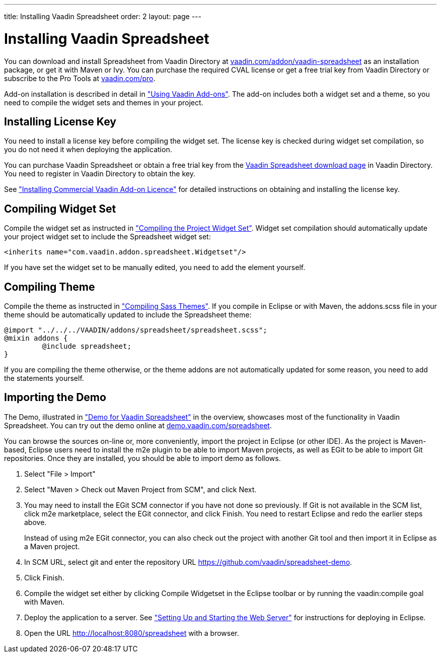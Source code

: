 ---
title: Installing Vaadin Spreadsheet
order: 2
layout: page
---

[[spreadsheet.installation]]
= Installing Vaadin Spreadsheet

You can download and install Spreadsheet from Vaadin Directory at
link:https://vaadin.com/addon/vaadin-spreadsheet[vaadin.com/addon/vaadin-spreadsheet]
as an installation package, or get it with Maven or Ivy. You can purchase the
required CVAL license or get a free trial key from Vaadin Directory or subscribe
to the Pro Tools at link:https://vaadin.com/pro[vaadin.com/pro].

Add-on installation is described in detail in
<<dummy/../../framework/addons/addons-overview.asciidoc#addons.overview,"Using
Vaadin Add-ons">>. The add-on includes both a widget set and a theme, so you
need to compile the widget sets and themes in your project.

ifdef::web[]
[[spreadsheet.installation.ivy]]
== Installing as Ivy Dependency

If you use the add-on in an Eclipse project created with the Vaadin Plugin for
Eclipse, you can define an Ivy dependency to automatically download the library.
Include the following declaration inside the [literal]#++dependencies++# section
in the [filename]#ivy.xml#:

[subs="normal"]
----
&lt;dependency org="com.vaadin.addon"
            name="vaadin-spreadsheet"
            rev="**latest.release**"
            conf="default-+++&gt;+++default" /&gt;
----
You can use [literal]#++latest.release++# revision tag to always use the latest
release or (preferably) specify a version by its version number. IvyDE should
resolve the dependency immediately as you save the file. See
<<dummy/../../framework/addons/addons-eclipse#addons.eclipse,"Installing Add-ons
in Eclipse with Ivy">> for further details.

endif::web[]

ifdef::web[]
[[spreadsheet.installation.maven]]
== Defining the Maven Dependency

You can install Vaadin Spreadsheet in a Maven project by adding it as a
dependency, you need to include the following dependency in the POM. The
[literal]#++artifactId++# should be [literal]#++vaadin-spreadsheet++#.

[subs="normal"]
----
&lt;dependency&gt;
    &lt;groupId&gt;com.vaadin.addon&lt;/groupId&gt;
    &lt;artifactId&gt;vaadin-spreadsheet&lt;/artifactId&gt;
    &lt;version&gt;**LATEST**&lt;/version&gt;
&lt;/dependency&gt;
----
You can use the [parameter]#LATEST# version as shown above or (preferably) a
specific version by its version number.

You also need to define the repository for the Vaadin add-ons under the
[literal]#++<repositories>++# element:


----
<repository>
    <id>vaadin-addons</id>
    <url>http://maven.vaadin.com/vaadin-addons</url>
</repository>
----

Finally, you need to enable the widget set compilation in the POM, as described
in <<dummy/../../framework/addons/addons-maven#addons.maven.widgetset,"Enabling
Widget Set Compilation">>, and compile it.

endif::web[]

ifdef::web[]
[[spreadsheet.installation.downloading]]
== Installing the Zip Package

Vaadin Spreadsheet is distributed as a Zip package that contains the Spreadsheet
JAR, a JavaDoc JAR, license texts, and other documentation. You can download the
Zip package from Vaadin Directory.

The [filename]#vaadin-spreadsheet-&lt;version&gt;.jar#, as well as all the dependency
libraries in the [filename]#lib# folder, should be put in the
[filename]#WEB-INF/lib# folder of the web application.

The [filename]#vaadin-spreadsheet-&lt;version&gt;-sources.jar# and
[filename]#vaadin-spreadsheet-&lt;version&gt;-javadoc.jar# are development libraries
that should not normally be deployed with the web application, so you should put
them to a separate non-deployment folder. In Eclipse projects, this is usually a
[filename]#lib# sub-folder in the project folder.

If you intend to use Vaadin TestBench for testing your Spreadsheet, you will
benefit from the Vaadin Spreadsheet TestBench API libraries included in the
[filename]#testbench-api# folder. They should be copied to a non-deployment
library folder in the project.

Please see the [filename]#README.html# for more information about the package
contents.

endif::web[]

[[spreadsheet.installing.license]]
== Installing License Key

You need to install a license key before compiling the widget set. The license
key is checked during widget set compilation, so you do not need it when
deploying the application.

You can purchase Vaadin Spreadsheet or obtain a free trial key from the
link:https://vaadin.com/directory#addon/vaadin-spreadsheet[Vaadin Spreadsheet
download page] in Vaadin Directory. You need to register in Vaadin Directory to
obtain the key.

See <<dummy/../../framework/addons/addons-cval#addons.cval,"Installing
Commercial Vaadin Add-on Licence">> for detailed instructions on obtaining and
installing the license key.


[[spreadsheet.installation.widgetset]]
== Compiling Widget Set

Compile the widget set as instructed in
<<dummy/../../framework/addons/addons-maven#addons.maven.compiling,"Compiling
the Project Widget Set">>. Widget set compilation should automatically update
your project widget set to include the Spreadsheet widget set:


----
<inherits name="com.vaadin.addon.spreadsheet.Widgetset"/>
----

If you have set the widget set to be manually edited, you need to add the
element yourself.


[[spreadsheet.installation.theme]]
== Compiling Theme

Compile the theme as instructed in
<<dummy/../../framework/themes/themes-compiling#themes.compiling,"Compiling Sass
Themes">>. If you compile in Eclipse or with Maven, the [filename]#addons.scss#
file in your theme should be automatically updated to include the Spreadsheet
theme:


----
@import "../../../VAADIN/addons/spreadsheet/spreadsheet.scss";
@mixin addons {
	 @include spreadsheet;
}
----

If you are compiling the theme otherwise, or the theme addons are not
automatically updated for some reason, you need to add the statements yourself.


[[spreadsheet.installation.demo]]
== Importing the Demo

The Demo, illustrated in
<<dummy/../../spreadsheet/spreadsheet-overview#figure.spreadsheet.overview.demo,"Demo
for Vaadin Spreadsheet">> in the overview, showcases most of the functionality
in Vaadin Spreadsheet. You can try out the demo online at
link:http://demo.vaadin.com/spreadsheet[demo.vaadin.com/spreadsheet].

You can browse the sources on-line or, more conveniently, import the project in
Eclipse (or other IDE). As the project is Maven-based, Eclipse users need to
install the m2e plugin to be able to import Maven projects, as well as EGit to
be able to import Git repositories. Once they are installed, you should be able
to import demo as follows.

. Select "File > Import"
. Select "Maven > Check out Maven Project from SCM", and click [guibutton]#Next#.
. You may need to install the EGit SCM connector if you have not done so
previously. If Git is not available in the SCM list, click [guibutton]#m2e
marketplace#, select the EGit connector, and click [guibutton]#Finish#. You need
to restart Eclipse and redo the earlier steps above.

+
Instead of using m2e EGit connector, you can also check out the project with
another Git tool and then import it in Eclipse as a Maven project.

. In [guilabel]#SCM URL#, select [guilabel]#git# and enter the repository URL [uri]#https://github.com/vaadin/spreadsheet-demo#.
. Click [guibutton]#Finish#.
. Compile the widget set either by clicking [guibutton]#Compile Widgetset# in the Eclipse toolbar or by running the [literal]#++vaadin:compile++# goal with Maven.
. Deploy the application to a server. See <<dummy/../../framework/getting-started/getting-started-first-project#getting-started.first-project.server,"Setting Up and Starting the Web Server">> for instructions for deploying in Eclipse.
. Open the URL [uri]#http://localhost:8080/spreadsheet# with a browser.
